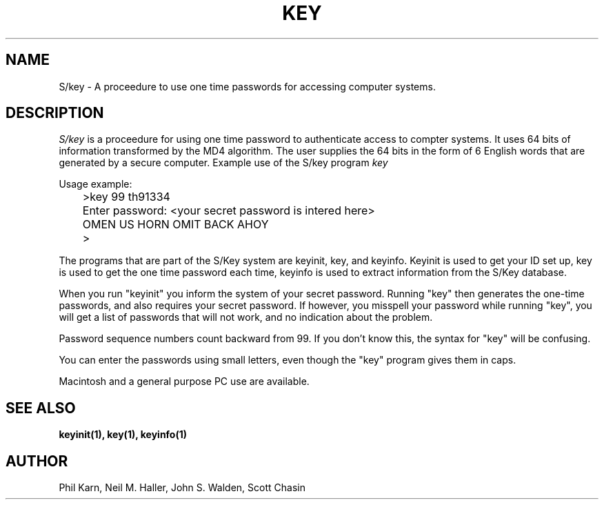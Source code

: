 .ll 6i
.pl 10.5i
.\"	@(#)skey.1	1.1 	10/28/93
.\"
.lt 6.0i
.TH KEY 1 "28 October 1993"
.AT 3
.SH NAME
S/key \-  A proceedure to use one time passwords for accessing computer systems.
.SH DESCRIPTION
.I S/key
is a proceedure for using one time password to authenticate access to
compter systems. It uses 64 bits of information transformed by the
MD4 algorithm. The user supplies the 64 bits in the form of 6 English
words that are generated by a secure computer.
Example use of the S/key program 
.I key
.sp
  Usage example:
.sp 0
 	>key  99 th91334
.sp 0
 	Enter password: <your secret password is intered here>
.sp 0
 	OMEN US HORN OMIT BACK AHOY
.sp 0
 	>
.sp
The programs that are part of the S/Key system are keyinit, key, and
keyinfo. Keyinit is used to get your ID set up, key is
used to get the one time password each time,
keyinfo is used to extract information from the S/Key database.
.sp
When you run "keyinit" you inform the system of your
secret password.  Running "key" then generates the
one-time passwords, and also requires your secret
password.  If however, you misspell your password
while running "key", you will get a list of passwords
that will not work, and no indication about the problem.
.sp
Password sequence numbers count backward from 99.  If you
don't know this, the syntax for "key" will be confusing.
.sp
You can enter the passwords using small letters, even
though the "key" program gives them in caps.
.sp
Macintosh and a general purpose PC use
are available. 
.LP
.SH SEE ALSO
.BR keyinit(1),
.BR key(1),
.BR keyinfo(1)
.SH AUTHOR
Phil Karn, Neil M. Haller, John S. Walden, Scott Chasin
